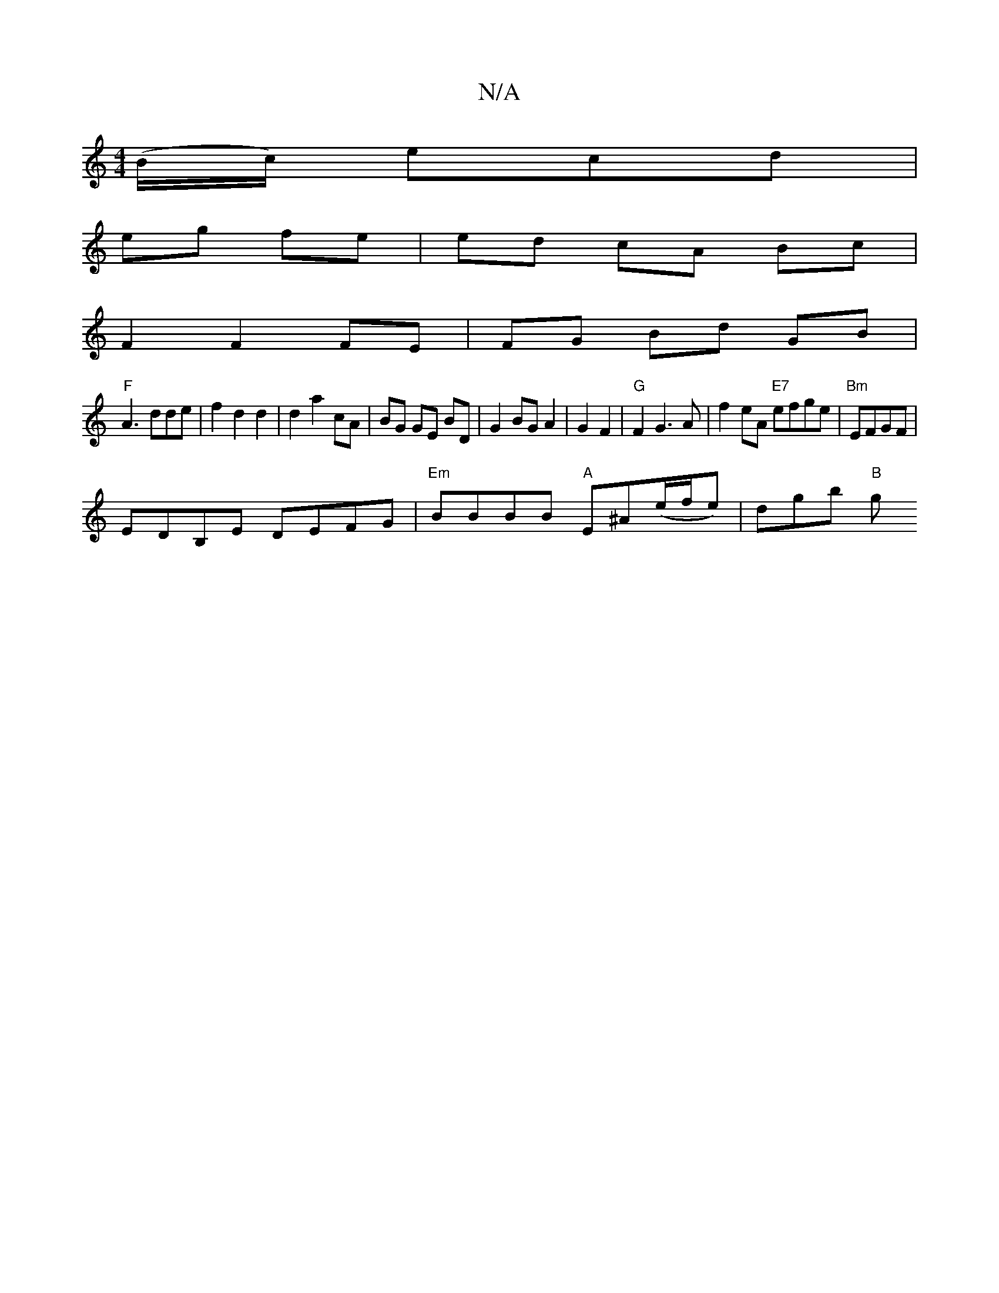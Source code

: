 X:1
T:N/A
M:4/4
R:N/A
K:Cmajor
(B/c/) ecd |
eg fe | ed cA Bc |
F2 F2 FE | FG Bd GB|
"F" A3 dde | f2 d2 d2 | d2 a2 cA| BG GE BD | G2 BG A2 | G2 F2 | "G" F2 G3 A | f2 eA "E7"efge | "Bm"EFGF|
EDB,E DEFG|"Em"BBBB "A"E^A(e/f/e)|dgb "B"g